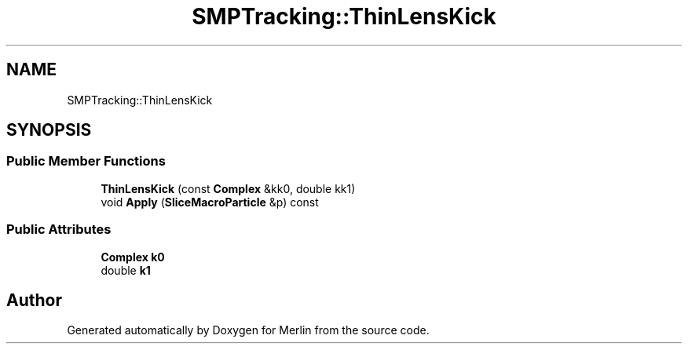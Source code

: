 .TH "SMPTracking::ThinLensKick" 3 "Fri Aug 4 2017" "Version 5.02" "Merlin" \" -*- nroff -*-
.ad l
.nh
.SH NAME
SMPTracking::ThinLensKick
.SH SYNOPSIS
.br
.PP
.SS "Public Member Functions"

.in +1c
.ti -1c
.RI "\fBThinLensKick\fP (const \fBComplex\fP &kk0, double kk1)"
.br
.ti -1c
.RI "void \fBApply\fP (\fBSliceMacroParticle\fP &p) const"
.br
.in -1c
.SS "Public Attributes"

.in +1c
.ti -1c
.RI "\fBComplex\fP \fBk0\fP"
.br
.ti -1c
.RI "double \fBk1\fP"
.br
.in -1c

.SH "Author"
.PP 
Generated automatically by Doxygen for Merlin from the source code\&.

